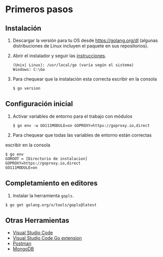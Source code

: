 
* Primeros pasos
  :PROPERTIES:
  :CUSTOM_ID: first-steps
  :END:

** Instalación
   :PROPERTIES:
   :CUSTOM_ID: install
   :END:

1. Descargar la versión para tu OS desde [[https://golang.org/dl]]
   (algunas distribuciones de Linux incluyen el paquete en sus
   repositorios).

2. Abrir el instalador y seguir las
   [[https://golang.org/doc/install][instrucciones]].

   #+begin_example
   (Unix| Linux): /usr/local/go (varía según el sistema)
   Windows: C:\Go
   #+end_example

3. Para chequear que la instalación esta correcta escribir en la
   consola

   #+begin_example
   $ go version
   #+end_example

** Configuración inicial
   :PROPERTIES:
   :CUSTOM_ID: config-initial
   :END:

1. Activar variables de entorno para el trabajo con módulos

   #+begin_example
   $ go env -w GO111MODULE=on GOPROXY=https://goproxy.io,direct
   #+end_example

2. Para chequear que todas las variables de entorno están correctas
escribir en la consola

   #+begin_example
   $ go env
   GOROOT = [Directorio de instalacion]
   GOPROXY=https://goproxy.io,direct
   GO111MODULE=on
   #+end_example

** Completamiento en editores
   :PROPERTIES:
   :CUSTOM_ID: gpls
   :END:

1. Instalar la herramienta =gopls=.

#+begin_example
$ go get golang.org/x/tools/gopls@latest
#+end_example

** Otras Herramientas
   :PROPERTIES:
   :CUSTOM_ID: otras-herramientas
   :END:

- [[https://code.visualstudio.com/download][Visual Studio Code]]
- [[https://code.visualstudio.com/docs/languages/go][Visual Studio Code Go extension]]
- [[https://www.getpostman.com][Postman]]
- [[https://www.mongodb.com][MongoDB]]
